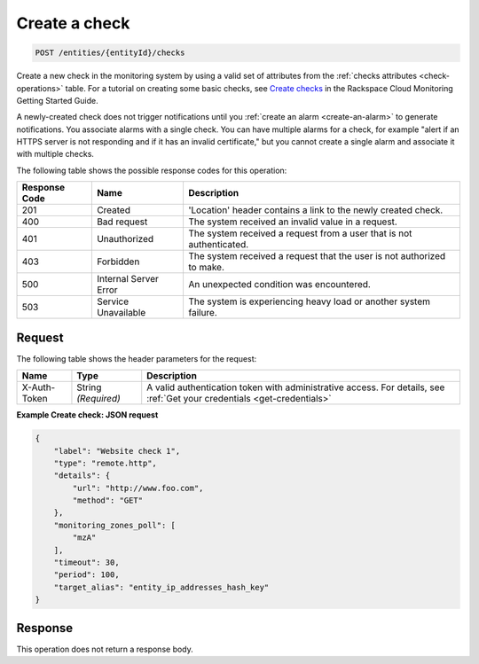.. _create-a-check:

Create a check
~~~~~~~~~~~~~~

.. code::

    POST /entities/{entityId}/checks

Create a new check in the monitoring system by using a valid set
of attributes from the :ref:`checks attributes <check-operations>` table.
For a tutorial on creating some basic checks,
see `Create checks
<http://docs.rackspace.com/cm/api/v1.0/cm-getting-started/content/concepts-tutorial-create-checks.html>`__
in the Rackspace Cloud Monitoring Getting Started Guide.

A newly-created check does not trigger notifications until you
:ref:`create an alarm <create-an-alarm>`
to generate notifications. You associate alarms with a single check.
You can have multiple alarms for a check, for example
"alert if an HTTPS server is not responding and if it has an invalid certificate,"
but you cannot create a single alarm and associate it with multiple checks.

The following table shows the possible response codes for this operation:

+--------------------------+-------------------------+-------------------------+
|Response Code             |Name                     |Description              |
+==========================+=========================+=========================+
|201                       |Created                  |'Location' header        |
|                          |                         |contains a link to the   |
|                          |                         |newly created check.     |
+--------------------------+-------------------------+-------------------------+
|400                       |Bad request              |The system received an   |
|                          |                         |invalid value in a       |
|                          |                         |request.                 |
+--------------------------+-------------------------+-------------------------+
|401                       |Unauthorized             |The system received a    |
|                          |                         |request from a user that |
|                          |                         |is not authenticated.    |
+--------------------------+-------------------------+-------------------------+
|403                       |Forbidden                |The system received a    |
|                          |                         |request that the user is |
|                          |                         |not authorized to make.  |
+--------------------------+-------------------------+-------------------------+
|500                       |Internal Server Error    |An unexpected condition  |
|                          |                         |was encountered.         |
+--------------------------+-------------------------+-------------------------+
|503                       |Service Unavailable      |The system is            |
|                          |                         |experiencing heavy load  |
|                          |                         |or another system        |
|                          |                         |failure.                 |
+--------------------------+-------------------------+-------------------------+

Request
-------

The following table shows the header parameters for the request:

+-----------------+----------------+-----------------------------------------------+
|Name             |Type            |Description                                    |
+=================+================+===============================================+
|X-Auth-Token     |String          |A valid authentication token with              |
|                 |*(Required)*    |administrative access. For details, see        |
|                 |                |:ref:`Get your credentials <get-credentials>`  |
+-----------------+----------------+-----------------------------------------------+


**Example Create check: JSON request**

.. code::

   {
       "label": "Website check 1",
       "type": "remote.http",
       "details": {
           "url": "http://www.foo.com",
           "method": "GET"
       },
       "monitoring_zones_poll": [
           "mzA"
       ],
       "timeout": 30,
       "period": 100,
       "target_alias": "entity_ip_addresses_hash_key"
   }

Response
--------

This operation does not return a response body.
